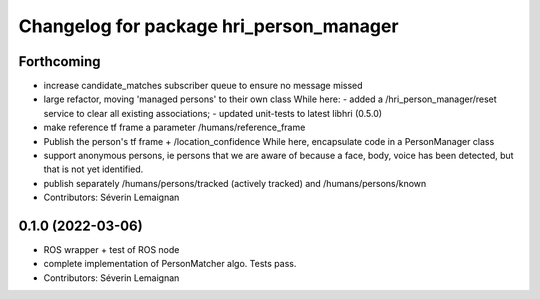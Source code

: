 ^^^^^^^^^^^^^^^^^^^^^^^^^^^^^^^^^^^^^^^^
Changelog for package hri_person_manager
^^^^^^^^^^^^^^^^^^^^^^^^^^^^^^^^^^^^^^^^

Forthcoming
-----------
* increase candidate_matches subscriber queue to ensure no message missed
* large refactor, moving 'managed persons' to their own class
  While here:
  - added a /hri_person_manager/reset service to clear all existing
  associations;
  - updated unit-tests to latest libhri (0.5.0)
* make reference tf frame a parameter /humans/reference_frame
* Publish the person's tf frame + /location_confidence
  While here, encapsulate code in a PersonManager class
* support anonymous persons, ie persons that we are aware of because a face,
  body, voice has been detected, but that is not yet identified.
* publish separately /humans/persons/tracked (actively tracked) and /humans/persons/known
* Contributors: Séverin Lemaignan

0.1.0 (2022-03-06)
------------------
* ROS wrapper + test of ROS node
* complete implementation of PersonMatcher algo. Tests pass.
* Contributors: Séverin Lemaignan
